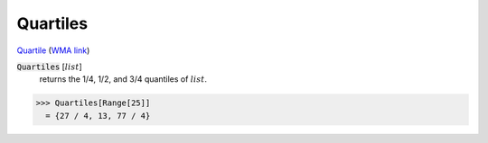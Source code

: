Quartiles
=========

`Quartile <https://en.wikipedia.org/wiki/Quartile>`_ (`WMA link <https://reference.wolfram.com/language/ref/Quartiles.html>`_)

:code:`Quartiles` [:math:`list`]
    returns the 1/4, 1/2, and 3/4 quantiles of :math:`list`.





>>> Quartiles[Range[25]]
  = {27 / 4, 13, 77 / 4}
